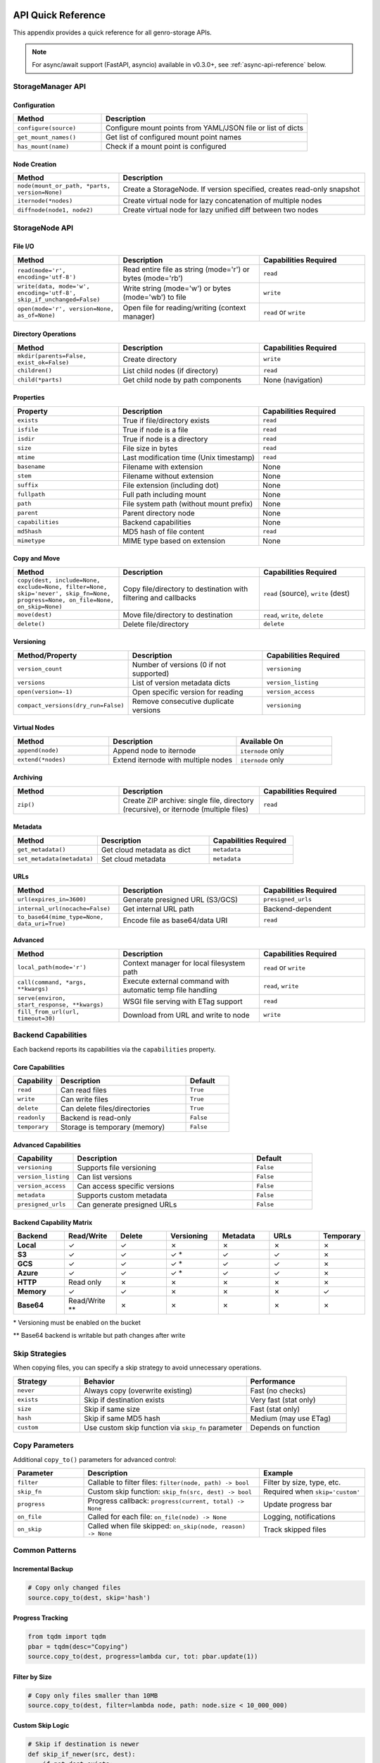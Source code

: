 API Quick Reference
===================

This appendix provides a quick reference for all genro-storage APIs.

.. note::
   For async/await support (FastAPI, asyncio) available in v0.3.0+, see :ref:`async-api-reference` below.

StorageManager API
------------------

Configuration
~~~~~~~~~~~~~

.. list-table::
   :widths: 30 70
   :header-rows: 1

   * - Method
     - Description
   * - ``configure(source)``
     - Configure mount points from YAML/JSON file or list of dicts
   * - ``get_mount_names()``
     - Get list of configured mount point names
   * - ``has_mount(name)``
     - Check if a mount point is configured

Node Creation
~~~~~~~~~~~~~

.. list-table::
   :widths: 30 70
   :header-rows: 1

   * - Method
     - Description
   * - ``node(mount_or_path, *parts, version=None)``
     - Create a StorageNode. If version specified, creates read-only snapshot
   * - ``iternode(*nodes)``
     - Create virtual node for lazy concatenation of multiple nodes
   * - ``diffnode(node1, node2)``
     - Create virtual node for lazy unified diff between two nodes

StorageNode API
---------------

File I/O
~~~~~~~~

.. list-table::
   :widths: 30 40 30
   :header-rows: 1

   * - Method
     - Description
     - Capabilities Required
   * - ``read(mode='r', encoding='utf-8')``
     - Read entire file as string (mode='r') or bytes (mode='rb')
     - ``read``
   * - ``write(data, mode='w', encoding='utf-8', skip_if_unchanged=False)``
     - Write string (mode='w') or bytes (mode='wb') to file
     - ``write``
   * - ``open(mode='r', version=None, as_of=None)``
     - Open file for reading/writing (context manager)
     - ``read`` or ``write``

Directory Operations
~~~~~~~~~~~~~~~~~~~~

.. list-table::
   :widths: 30 40 30
   :header-rows: 1

   * - Method
     - Description
     - Capabilities Required
   * - ``mkdir(parents=False, exist_ok=False)``
     - Create directory
     - ``write``
   * - ``children()``
     - List child nodes (if directory)
     - ``read``
   * - ``child(*parts)``
     - Get child node by path components
     - None (navigation)

Properties
~~~~~~~~~~

.. list-table::
   :widths: 30 40 30
   :header-rows: 1

   * - Property
     - Description
     - Capabilities Required
   * - ``exists``
     - True if file/directory exists
     - ``read``
   * - ``isfile``
     - True if node is a file
     - ``read``
   * - ``isdir``
     - True if node is a directory
     - ``read``
   * - ``size``
     - File size in bytes
     - ``read``
   * - ``mtime``
     - Last modification time (Unix timestamp)
     - ``read``
   * - ``basename``
     - Filename with extension
     - None
   * - ``stem``
     - Filename without extension
     - None
   * - ``suffix``
     - File extension (including dot)
     - None
   * - ``fullpath``
     - Full path including mount
     - None
   * - ``path``
     - File system path (without mount prefix)
     - None
   * - ``parent``
     - Parent directory node
     - None
   * - ``capabilities``
     - Backend capabilities
     - None
   * - ``md5hash``
     - MD5 hash of file content
     - ``read``
   * - ``mimetype``
     - MIME type based on extension
     - None

Copy and Move
~~~~~~~~~~~~~

.. list-table::
   :widths: 30 40 30
   :header-rows: 1

   * - Method
     - Description
     - Capabilities Required
   * - ``copy(dest, include=None, exclude=None, filter=None, skip='never', skip_fn=None, progress=None, on_file=None, on_skip=None)``
     - Copy file/directory to destination with filtering and callbacks
     - ``read`` (source), ``write`` (dest)
   * - ``move(dest)``
     - Move file/directory to destination
     - ``read``, ``write``, ``delete``
   * - ``delete()``
     - Delete file/directory
     - ``delete``

Versioning
~~~~~~~~~~

.. list-table::
   :widths: 30 40 30
   :header-rows: 1

   * - Method/Property
     - Description
     - Capabilities Required
   * - ``version_count``
     - Number of versions (0 if not supported)
     - ``versioning``
   * - ``versions``
     - List of version metadata dicts
     - ``version_listing``
   * - ``open(version=-1)``
     - Open specific version for reading
     - ``version_access``
   * - ``compact_versions(dry_run=False)``
     - Remove consecutive duplicate versions
     - ``versioning``

Virtual Nodes
~~~~~~~~~~~~~

.. list-table::
   :widths: 30 40 30
   :header-rows: 1

   * - Method
     - Description
     - Available On
   * - ``append(node)``
     - Append node to iternode
     - ``iternode`` only
   * - ``extend(*nodes)``
     - Extend iternode with multiple nodes
     - ``iternode`` only

Archiving
~~~~~~~~~

.. list-table::
   :widths: 30 40 30
   :header-rows: 1

   * - Method
     - Description
     - Capabilities Required
   * - ``zip()``
     - Create ZIP archive: single file, directory (recursive), or iternode (multiple files)
     - ``read``

Metadata
~~~~~~~~

.. list-table::
   :widths: 30 40 30
   :header-rows: 1

   * - Method
     - Description
     - Capabilities Required
   * - ``get_metadata()``
     - Get cloud metadata as dict
     - ``metadata``
   * - ``set_metadata(metadata)``
     - Set cloud metadata
     - ``metadata``

URLs
~~~~

.. list-table::
   :widths: 30 40 30
   :header-rows: 1

   * - Method
     - Description
     - Capabilities Required
   * - ``url(expires_in=3600)``
     - Generate presigned URL (S3/GCS)
     - ``presigned_urls``
   * - ``internal_url(nocache=False)``
     - Get internal URL path
     - Backend-dependent
   * - ``to_base64(mime_type=None, data_uri=True)``
     - Encode file as base64/data URI
     - ``read``

Advanced
~~~~~~~~

.. list-table::
   :widths: 30 40 30
   :header-rows: 1

   * - Method
     - Description
     - Capabilities Required
   * - ``local_path(mode='r')``
     - Context manager for local filesystem path
     - ``read`` or ``write``
   * - ``call(command, *args, **kwargs)``
     - Execute external command with automatic temp file handling
     - ``read``, ``write``
   * - ``serve(environ, start_response, **kwargs)``
     - WSGI file serving with ETag support
     - ``read``
   * - ``fill_from_url(url, timeout=30)``
     - Download from URL and write to node
     - ``write``

Backend Capabilities
--------------------

Each backend reports its capabilities via the ``capabilities`` property.

Core Capabilities
~~~~~~~~~~~~~~~~~

.. list-table::
   :widths: 20 60 20
   :header-rows: 1

   * - Capability
     - Description
     - Default
   * - ``read``
     - Can read files
     - ``True``
   * - ``write``
     - Can write files
     - ``True``
   * - ``delete``
     - Can delete files/directories
     - ``True``
   * - ``readonly``
     - Backend is read-only
     - ``False``
   * - ``temporary``
     - Storage is temporary (memory)
     - ``False``

Advanced Capabilities
~~~~~~~~~~~~~~~~~~~~~

.. list-table::
   :widths: 20 60 20
   :header-rows: 1

   * - Capability
     - Description
     - Default
   * - ``versioning``
     - Supports file versioning
     - ``False``
   * - ``version_listing``
     - Can list versions
     - ``False``
   * - ``version_access``
     - Can access specific versions
     - ``False``
   * - ``metadata``
     - Supports custom metadata
     - ``False``
   * - ``presigned_urls``
     - Can generate presigned URLs
     - ``False``

Backend Capability Matrix
~~~~~~~~~~~~~~~~~~~~~~~~~~

.. list-table::
   :widths: 15 15 15 15 15 15 10
   :header-rows: 1

   * - Backend
     - Read/Write
     - Delete
     - Versioning
     - Metadata
     - URLs
     - Temporary
   * - **Local**
     - ✓
     - ✓
     - ✗
     - ✗
     - ✗
     - ✗
   * - **S3**
     - ✓
     - ✓
     - ✓ *
     - ✓
     - ✓
     - ✗
   * - **GCS**
     - ✓
     - ✓
     - ✓ *
     - ✓
     - ✓
     - ✗
   * - **Azure**
     - ✓
     - ✓
     - ✓ *
     - ✓
     - ✓
     - ✗
   * - **HTTP**
     - Read only
     - ✗
     - ✗
     - ✗
     - ✗
     - ✗
   * - **Memory**
     - ✓
     - ✓
     - ✗
     - ✗
     - ✗
     - ✓
   * - **Base64**
     - Read/Write **
     - ✗
     - ✗
     - ✗
     - ✗
     - ✗

\* Versioning must be enabled on the bucket

\*\* Base64 backend is writable but path changes after write

Skip Strategies
---------------

When copying files, you can specify a skip strategy to avoid unnecessary operations.

.. list-table::
   :widths: 20 50 30
   :header-rows: 1

   * - Strategy
     - Behavior
     - Performance
   * - ``never``
     - Always copy (overwrite existing)
     - Fast (no checks)
   * - ``exists``
     - Skip if destination exists
     - Very fast (stat only)
   * - ``size``
     - Skip if same size
     - Fast (stat only)
   * - ``hash``
     - Skip if same MD5 hash
     - Medium (may use ETag)
   * - ``custom``
     - Use custom skip function via ``skip_fn`` parameter
     - Depends on function

Copy Parameters
---------------

Additional ``copy_to()`` parameters for advanced control:

.. list-table::
   :widths: 20 50 30
   :header-rows: 1

   * - Parameter
     - Description
     - Example
   * - ``filter``
     - Callable to filter files: ``filter(node, path) -> bool``
     - Filter by size, type, etc.
   * - ``skip_fn``
     - Custom skip function: ``skip_fn(src, dest) -> bool``
     - Required when ``skip='custom'``
   * - ``progress``
     - Progress callback: ``progress(current, total) -> None``
     - Update progress bar
   * - ``on_file``
     - Called for each file: ``on_file(node) -> None``
     - Logging, notifications
   * - ``on_skip``
     - Called when file skipped: ``on_skip(node, reason) -> None``
     - Track skipped files

Common Patterns
---------------

Incremental Backup
~~~~~~~~~~~~~~~~~~

.. code-block:: python

    # Copy only changed files
    source.copy_to(dest, skip='hash')

Progress Tracking
~~~~~~~~~~~~~~~~~

.. code-block:: python

    from tqdm import tqdm
    pbar = tqdm(desc="Copying")
    source.copy_to(dest, progress=lambda cur, tot: pbar.update(1))

Filter by Size
~~~~~~~~~~~~~~

.. code-block:: python

    # Copy only files smaller than 10MB
    source.copy_to(dest, filter=lambda node, path: node.size < 10_000_000)

Custom Skip Logic
~~~~~~~~~~~~~~~~~

.. code-block:: python

    # Skip if destination is newer
    def skip_if_newer(src, dest):
        if not dest.exists:
            return False
        return dest.mtime > src.mtime

    source.copy_to(dest, skip='custom', skip_fn=skip_if_newer)

Copy with Callbacks
~~~~~~~~~~~~~~~~~~~

.. code-block:: python

    # Log each file and track skips
    def log_file(node):
        print(f"Copied: {node.path}")

    def log_skip(node, reason):
        print(f"Skipped {node.path}: {reason}")

    source.copy_to(dest, skip='hash', on_file=log_file, on_skip=log_skip)

Lazy Concatenation
~~~~~~~~~~~~~~~~~~

.. code-block:: python

    # Build document from parts
    builder = storage.iternode(header, body, footer)
    builder.append(appendix)
    builder.copy_to(storage.node('result.txt'))

Generate Diff
~~~~~~~~~~~~~

.. code-block:: python

    # Compare versions
    diff = storage.diffnode(version1, version2)
    diff.copy_to(storage.node('changes.diff'))

Create ZIP Archive
~~~~~~~~~~~~~~~~~~

.. code-block:: python

    # Zip a single file
    file = storage.node('data:report.pdf')
    zip_bytes = file.zip()
    storage.node('data:report.zip').write(zip_bytes, mode='wb')

    # Zip entire directory (recursive)
    folder = storage.node('data:documents/')
    zip_bytes = folder.zip()

    # Zip multiple files (iternode)
    archive = storage.iternode(file1, file2, file3)
    zip_bytes = archive.zip()

.. _async-api-reference:

Async API Reference (v0.3.0+)
==============================

For async/await contexts (FastAPI, asyncio applications).

AsyncStorageManager API
------------------------

Configuration
~~~~~~~~~~~~~

.. list-table::
   :widths: 30 70
   :header-rows: 1

   * - Method
     - Description
   * - ``configure(source)``
     - Configure mount points (synchronous - call at startup)
   * - ``add_mount(config)``
     - Add single mount point at runtime (synchronous)
   * - ``get_mount_names()``
     - Get list of configured mount point names (synchronous)
   * - ``has_mount(name)``
     - Check if a mount point is configured (synchronous)

Node Creation
~~~~~~~~~~~~~

.. list-table::
   :widths: 30 70
   :header-rows: 1

   * - Method
     - Description
   * - ``node(mount_or_path, *parts)``
     - Create an AsyncStorageNode (synchronous)

AsyncStorageNode API
--------------------

All I/O operations are async. Properties without I/O remain synchronous.

Async I/O Operations
~~~~~~~~~~~~~~~~~~~~~

.. list-table::
   :widths: 30 40 30
   :header-rows: 1

   * - Method
     - Description
     - Return Type
   * - ``await read(mode='r', encoding='utf-8')``
     - Read entire file as string (mode='r') or bytes (mode='rb')
     - ``str`` or ``bytes``
   * - ``await write(data, mode='w', encoding='utf-8')``
     - Write string (mode='w') or bytes (mode='wb') to file
     - ``None``
   * - ``await exists()``
     - Check if file exists
     - ``bool``
   * - ``await size()``
     - Get file size in bytes
     - ``int``
   * - ``await mtime()``
     - Get last modification time
     - ``float``
   * - ``await isfile()``
     - Check if node is a file
     - ``bool``
   * - ``await isdir()``
     - Check if node is a directory
     - ``bool``
   * - ``await delete()``
     - Delete file or directory
     - ``None``
   * - ``await copy(target)``
     - Copy file to target location
     - ``None``
   * - ``await move(target)``
     - Move file to target location
     - ``None``

Synchronous Properties
~~~~~~~~~~~~~~~~~~~~~~~

These properties do not require I/O and remain synchronous:

.. list-table::
   :widths: 30 40 30
   :header-rows: 1

   * - Property
     - Description
     - Type
   * - ``path``
     - File system path (without mount prefix)
     - ``str``
   * - ``fullpath``
     - Full path including mount
     - ``str``
   * - ``basename``
     - Filename with extension
     - ``str``
   * - ``stem``
     - Filename without extension
     - ``str``
   * - ``suffix``
     - File extension (including dot)
     - ``str``

Usage Examples
~~~~~~~~~~~~~~

Basic Usage
^^^^^^^^^^^

.. code-block:: python

    from genro_storage import AsyncStorageManager

    storage = AsyncStorageManager()
    storage.configure([
        {'name': 'uploads', 'type': 's3', 'bucket': 'my-bucket'}
    ])

    # Async context
    async def process():
        node = storage.node('uploads:file.txt')

        # Async I/O
        if await node.exists():
            data = await node.read(mode='rb')
            await node.write(b'new data', mode='wb')

        # Sync properties
        print(node.path)
        print(node.basename)

FastAPI Integration
^^^^^^^^^^^^^^^^^^^

.. code-block:: python

    from fastapi import FastAPI, HTTPException
    from genro_storage import AsyncStorageManager

    app = FastAPI()
    storage = AsyncStorageManager()

    @app.on_event("startup")
    async def startup():
        storage.configure([
            {'name': 'uploads', 'type': 's3', 'bucket': 'my-bucket'}
        ])

    @app.get("/files/{filepath:path}")
    async def get_file(filepath: str):
        node = storage.node(f'uploads:{filepath}')

        if not await node.exists():
            raise HTTPException(status_code=404)

        return {
            "data": await node.read(mode='rb'),
            "size": await node.size(),
            "mime_type": node.mimetype  # Sync property
        }

Concurrent Operations
^^^^^^^^^^^^^^^^^^^^^

.. code-block:: python

    import asyncio

    async def process_multiple(file_list):
        async def process_one(filepath):
            node = storage.node(f'uploads:{filepath}')
            if await node.exists():
                data = await node.read(mode='rb')
                return len(data)
            return 0

        # Process all files concurrently
        sizes = await asyncio.gather(*[process_one(f) for f in file_list])
        return sum(sizes)

Implementation Notes
~~~~~~~~~~~~~~~~~~~~

- Built on **asyncer** library for automatic sync→async conversion
- Uses ThreadPoolExecutor for I/O-bound operations
- No event loop blocking
- Configuration methods are synchronous (call at startup)
- Full compatibility with underlying sync API (81% coverage, 274 tests)
